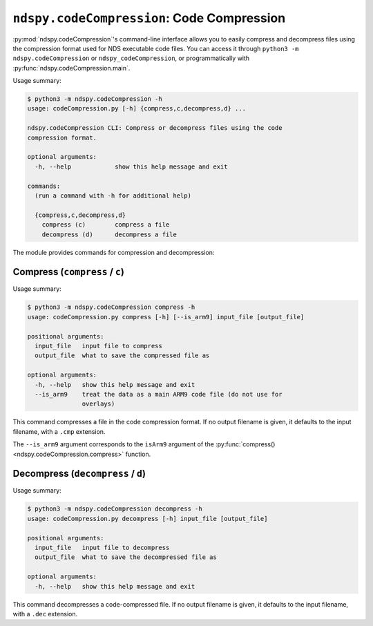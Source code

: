 ..
    Copyright 2020 RoadrunnerWMC

    This file is part of ndspy.

    ndspy is free software: you can redistribute it and/or modify
    it under the terms of the GNU General Public License as published by
    the Free Software Foundation, either version 3 of the License, or
    (at your option) any later version.

    ndspy is distributed in the hope that it will be useful,
    but WITHOUT ANY WARRANTY; without even the implied warranty of
    MERCHANTABILITY or FITNESS FOR A PARTICULAR PURPOSE.  See the
    GNU General Public License for more details.

    You should have received a copy of the GNU General Public License
    along with ndspy.  If not, see <https://www.gnu.org/licenses/>.

``ndspy.codeCompression``: Code Compression
===========================================

:py:mod:`ndspy.codeCompression`'s command-line interface allows you to easily
compress and decompress files using the compression format used for NDS
executable code files. You can access it through
``python3 -m ndspy.codeCompression`` or ``ndspy_codeCompression``, or
programmatically with :py:func:`ndspy.codeCompression.main`.

Usage summary:

.. code-block:: text

    $ python3 -m ndspy.codeCompression -h
    usage: codeCompression.py [-h] {compress,c,decompress,d} ...

    ndspy.codeCompression CLI: Compress or decompress files using the code
    compression format.

    optional arguments:
      -h, --help            show this help message and exit

    commands:
      (run a command with -h for additional help)

      {compress,c,decompress,d}
        compress (c)        compress a file
        decompress (d)      decompress a file

The module provides commands for compression and decompression:


Compress (``compress`` / ``c``)
-------------------------------

Usage summary:

.. code-block:: text

    $ python3 -m ndspy.codeCompression compress -h
    usage: codeCompression.py compress [-h] [--is_arm9] input_file [output_file]

    positional arguments:
      input_file   input file to compress
      output_file  what to save the compressed file as

    optional arguments:
      -h, --help   show this help message and exit
      --is_arm9    treat the data as a main ARM9 code file (do not use for
                   overlays)

This command compresses a file in the code compression format. If no output
filename is given, it defaults to the input filename, with a ``.cmp``
extension.

The ``--is_arm9`` argument corresponds to the ``isArm9`` argument of the :py:func:`compress() <ndspy.codeCompression.compress>` function.


Decompress (``decompress`` / ``d``)
-----------------------------------

Usage summary:

.. code-block:: text

    $ python3 -m ndspy.codeCompression decompress -h
    usage: codeCompression.py decompress [-h] input_file [output_file]

    positional arguments:
      input_file   input file to decompress
      output_file  what to save the decompressed file as

    optional arguments:
      -h, --help   show this help message and exit

This command decompresses a code-compressed file. If no output filename is
given, it defaults to the input filename, with a ``.dec`` extension.
